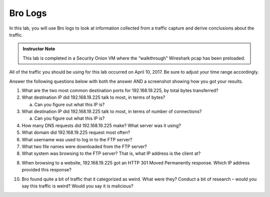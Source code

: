 ********
Bro Logs
********

In this lab, you will use Bro logs to look at information collected from
a traffic capture and derive conclusions about the traffic.

 

.. admonition:: Instructor Note

   This lab is completed in a Security Onion VM where the “walkthrough” Wireshark pcap has been preloaded.

 

All of the traffic you should be using for this lab occurred on April
10, 2017. Be sure to adjust your time range accordingly.


Answer the following questions below with both the answer AND a
screenshot showing how you got your results.

 

1. What are the two most common destination ports for 192.168.19.225, by total bytes transferred?

2. What destination IP did 192.168.19.225 talk to most, in terms of bytes?

   a. Can you figure out what this IP is?

3. What destination IP did 192.168.19.225 talk to most, in terms of number of connections?

   a. Can you figure out what this IP is?

4. How many DNS requests did 192.168.19.225 make? What server was it using?

5. What domain did 192.168.19.225 request most often?

6. What username was used to log in to the FTP server?

7. What two file names were downloaded from the FTP server?

8. What system was browsing to the FTP server? That is, what IP address is the client at?

8. When browsing to a website, 192.168.19.225 got an HTTP 301 Moved Permanently response. Which IP address provided this response?

10. Bro found quite a bit of traffic that it categorized as weird. What were they? Conduct a bit of research – would you say this traffic is weird? Would you say it is malicious?
